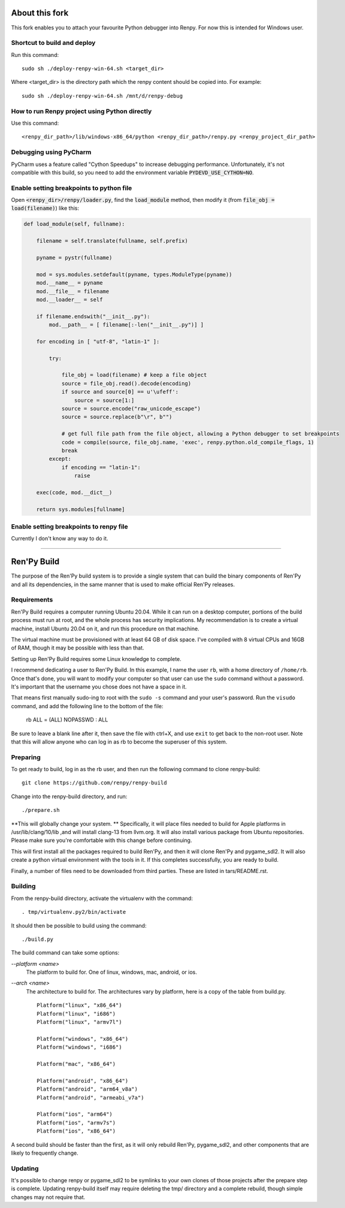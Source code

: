 About this fork
===============
This fork enables you to attach your favourite Python debugger into Renpy. For now this is intended for Windows user.

Shortcut to build and deploy
----------------------------
Run this command::

    sudo sh ./deploy-renpy-win-64.sh <target_dir>

Where <target_dir> is the directory path which the renpy content should be copied into. For example::

    sudo sh ./deploy-renpy-win-64.sh /mnt/d/renpy-debug

How to run Renpy project using Python directly 
----------------------------------------------
Use this command::

    <renpy_dir_path>/lib/windows-x86_64/python <renpy_dir_path>/renpy.py <renpy_project_dir_path>
    
Debugging using PyCharm
-----------------------
PyCharm uses a feature called "Cython Speedups" to increase debugging performance. Unfortunately, it's not compatible with this build, so you need to add the environment variable :code:`PYDEVD_USE_CYTHON=NO`.

Enable setting breakpoints to python file
----------------------------------
Open :code:`<renpy_dir>/renpy/loader.py`, find the :code:`load_module` method, then modify it (from :code:`file_obj = load(filename)`) like this:

.. code-block:: python

    def load_module(self, fullname):

        filename = self.translate(fullname, self.prefix)

        pyname = pystr(fullname)

        mod = sys.modules.setdefault(pyname, types.ModuleType(pyname))
        mod.__name__ = pyname
        mod.__file__ = filename
        mod.__loader__ = self

        if filename.endswith("__init__.py"):
            mod.__path__ = [ filename[:-len("__init__.py")] ]

        for encoding in [ "utf-8", "latin-1" ]:

            try:

                file_obj = load(filename) # keep a file object
                source = file_obj.read().decode(encoding)
                if source and source[0] == u'\ufeff':
                    source = source[1:]
                source = source.encode("raw_unicode_escape")
                source = source.replace(b"\r", b"")

                # get full file path from the file object, allowing a Python debugger to set breakpoints
                code = compile(source, file_obj.name, 'exec', renpy.python.old_compile_flags, 1)
                break
            except:
                if encoding == "latin-1":
                    raise

        exec(code, mod.__dict__)

        return sys.modules[fullname]

Enable setting breakpoints to renpy file
---------------------------------
Currently I don't know any way to do it.

----

Ren'Py Build
============

The purpose of the Ren'Py build system is to provide a single system that
can build the binary components of Ren'Py and all its dependencies, in
the same manner that is used to make official Ren'Py releases.

Requirements
-------------

Ren'Py Build requires a computer running Ubuntu 20.04. While it can run on
a desktop computer, portions of the build process must run at root, and the
whole process has security implications. My recommendation is to create a
virtual machine, install Ubuntu 20.04 on it, and run this procedure on
that machine.

The virtual machine must be provisioned with at least 64 GB of disk space.
I've compiled with 8 virtual CPUs and 16GB of RAM, though it may be possible
with less than that.

Setting up Ren'Py Build requires some Linux knowledge to complete.

I recommend dedicating a user to Ren'Py Build. In this example, I name the
user ``rb``, with a home directory of ``/home/rb``. Once that's done, you
will want to modify your computer so that user can use the ``sudo`` command
without a password. It's important that the username you chose does not have
a space in it.

That means first manually sudo-ing to root with the ``sudo -s`` command and
your user's password. Run the ``visudo`` command, and add the following line
to the bottom of the file:

    rb ALL = (ALL) NOPASSWD : ALL

Be sure to leave a blank line after it, then save the file with ctrl+X, and
use ``exit`` to get back to the non-root user. Note that this will allow
anyone who can log in as rb to become the superuser of this system.


Preparing
---------

To get ready to build, log in as the rb user, and then run the following
command to clone renpy-build::

    git clone https://github.com/renpy/renpy-build

Change into the renpy-build directory, and run::

    ./prepare.sh

**This will globally change your system. ** Specifically, it will place
files needed to build for Apple platforms in /usr/lib/clang/10/lib ,and
will install clang-13 from llvm.org. It will also install various
package from Ubuntu repositories. Please make sure you're comfortable with
this change before continuing.

This will first install all the packages required to build Ren'Py, and
then it will clone Ren'Py and pygame_sdl2. It will also create a python
virtual environment with the tools in it. If this completes successfully,
you are ready to build.

Finally, a number of files need to be downloaded from third parties. These
are listed in tars/README.rst.

Building
---------

From the renpy-build directory, activate the virtualenv with the command::

    . tmp/virtualenv.py2/bin/activate

It should then be possible to build using the command::

    ./build.py

The build command can take some options:

`--platform <name>`
    The platform to build for. One of linux, windows, mac, android, or ios.

`--arch <name>`
    The architecture to build for. The architectures vary by platform,
    here is a copy of the table from build.py. ::

        Platform("linux", "x86_64")
        Platform("linux", "i686")
        Platform("linux", "armv7l")

        Platform("windows", "x86_64")
        Platform("windows", "i686")

        Platform("mac", "x86_64")

        Platform("android", "x86_64")
        Platform("android", "arm64_v8a")
        Platform("android", "armeabi_v7a")

        Platform("ios", "arm64")
        Platform("ios", "armv7s")
        Platform("ios", "x86_64")

A second build should be faster than the first, as it will only rebuild
Ren'Py, pygame_sdl2, and other components that are likely to frequently
change.

Updating
---------

It's possible to change renpy or pygame_sdl2 to be symlinks to your own
clones of those projects after the prepare step is complete. Updating
renpy-build itself may require deleting the tmp/ directory and a complete
rebuild, though simple changes may not require that.


